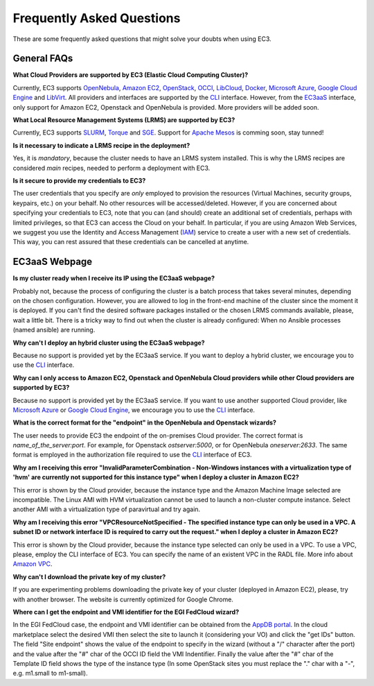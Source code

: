 
Frequently Asked Questions
==========================

These are some frequently asked questions that might solve your doubts when using EC3.

General FAQs
------------

**What Cloud Providers are supported by EC3 (Elastic Cloud Computing Cluster)?**

Currently, EC3 supports `OpenNebula`_, `Amazon EC2`_, `OpenStack`_, `OCCI`_, `LibCloud`_, `Docker`_, `Microsoft Azure`_, `Google Cloud Engine`_ and `LibVirt`_.
All providers and interfaces are supported by the `CLI`_ interface.
However, from the `EC3aaS`_ interface, only support for Amazon EC2, Openstack and OpenNebula is provided. More providers will be added soon.

**What Local Resource Management Systems (LRMS) are supported by EC3?**

Currently, EC3 supports `SLURM`_, `Torque`_ and `SGE`_. Support for `Apache Mesos`_ is comming soon, stay tunned!

**Is it necessary to indicate a LRMS recipe in the deployment?**

Yes, it is *mandatory*, because the cluster needs to have an LRMS system installed. 
This is why the LRMS recipes are considered *main* recipes, needed to perform a deployment with EC3.

**Is it secure to provide my credentials to EC3?**

The user credentials that you specify are *only* employed to provision the resources
(Virtual Machines, security groups, keypairs, etc.) on your behalf.
No other resources will be accessed/deleted.
However, if you are concerned about specifying your credentials to EC3, note that you can (and should)
create an additional set of credentials, perhaps with limited privileges, so that EC3 can access the Cloud on your behalf.
In particular, if you are using Amazon Web Services, we suggest you use the Identity and Access Management (`IAM`_)
service to create a user with a new set of credentials. This way, you can rest assured that these credentials can
be cancelled at anytime.


EC3aaS Webpage
--------------

**Is my cluster ready when I receive its IP using the EC3aaS webpage?**

Probably not, because the process of configuring the cluster is a batch process that takes several minutes, depending on the chosen configuration.
However, you are allowed to log in the front-end machine of the cluster since the moment it is deployed.
If you can't find the desired software packages installed or the chosen LRMS commands available, please, wait a little bit.
There is a tricky way to find out when the cluster is already configured: When no Ansible processes (named ansible) are running.

**Why can't I deploy an hybrid cluster using the EC3aaS webpage?**

Because no support is provided yet by the EC3aaS service.
If you want to deploy a hybrid cluster, we encourage you to use the `CLI`_ interface.

**Why can I only access to Amazon EC2, Openstack and OpenNebula Cloud providers while other Cloud providers are supported by EC3?**

Because no support is provided yet by the EC3aaS service.
If you want to use another supported Cloud provider, like `Microsoft Azure`_ or `Google Cloud Engine`_, we encourage you to use the `CLI`_ interface.

**What is the correct format for the "endpoint" in the OpenNebula and Openstack wizards?**

The user needs to provide EC3 the endpoint of the on-premises Cloud provider. The correct format is *name_of_the_server:port*. 
For example, for Openstack *ostserver:5000*, or for OpenNebula *oneserver:2633*.
The same format is employed in the authorization file required to use the `CLI`_ interface of EC3.

**Why am I receiving this error "InvalidParameterCombination - Non-Windows instances with a virtualization type of 'hvm' are currently not supported for this instance type" when I deploy a cluster in Amazon EC2?**

This error is shown by the Cloud provider, because the instance type and the Amazon Machine Image selected are incompatible.
The Linux AMI with HVM virtualization cannot be used to launch a non-cluster compute instance.
Select another AMI with a virtualization type of paravirtual and try again.

**Why am I receiving this error "VPCResourceNotSpecified - The specified instance type can only be used in a VPC. A subnet ID or network interface ID is required to carry out the request." when I deploy a cluster in Amazon EC2?**

This error is shown by the Cloud provider, because the instance type selected can only be used in a VPC.
To use a VPC, please, employ the CLI interface of EC3. You can specify the name of an existent VPC in the RADL file.
More info about `Amazon VPC`_.

**Why can't I download the private key of my cluster?**

If you are experimenting problems downloading the private key of your cluster (deployed in Amazon EC2),
please, try with another browser. The website is currently optimized for Google Chrome.

**Where can I get the endpoint and VMI identifier for the EGI FedCloud wizard?**

In the EGI FedCloud case, the endpoint and VMI identifier can be obtained from the `AppDB portal`_. In the cloud marketplace select the desired VMI then select the site to launch it (considering your VO) and click the "get IDs" button. The field "Site endpoint" shows the value of the endpoint to specify in the wizard (without a "/" character after the port) and the value after the "#" char of the OCCI ID field the VMI Indentifier. Finally the value after the "#" char of the Template ID field shows the type of the instance type (In some OpenStack sites you must replace the "." char with a "-", e.g. m1.small to m1-small).

.. _`CLI`: http://ec3.readthedocs.org/en/latest/ec3.html
.. _`EC3aaS`: http://servproject.i3m.upv.es/ec3/
.. _`OpenNebula`: http://www.opennebula.org/
.. _`OpenStack`: http://www.openstack.org/
.. _`Amazon EC2`: https://aws.amazon.com/en/ec2
.. _`OCCI`: http://occi-wg.org/
.. _`Microsoft Azure`: http://azure.microsoft.com/
.. _`Docker`: https://www.docker.com/
.. _`LibVirt`: http://libvirt.org/
.. _`LibCloud`: https://libcloud.apache.org/
.. _`Google Cloud Engine`: https://cloud.google.com/compute/
.. _`Amazon VPC`: http://aws.amazon.com/vpc/
.. _`IAM`: http://aws.amazon.com/iam/
.. _`SLURM`: http://www.schedmd.com/slurmdocs/slurm.html
.. _`Torque`: http://www.adaptivecomputing.com/products/open-source/torque/
.. _`SGE`: http://sourceforge.net/projects/gridscheduler/
.. _`Apache Mesos`: http://mesos.apache.org/
.. _`AppDB portal`: https://appdb.egi.eu


